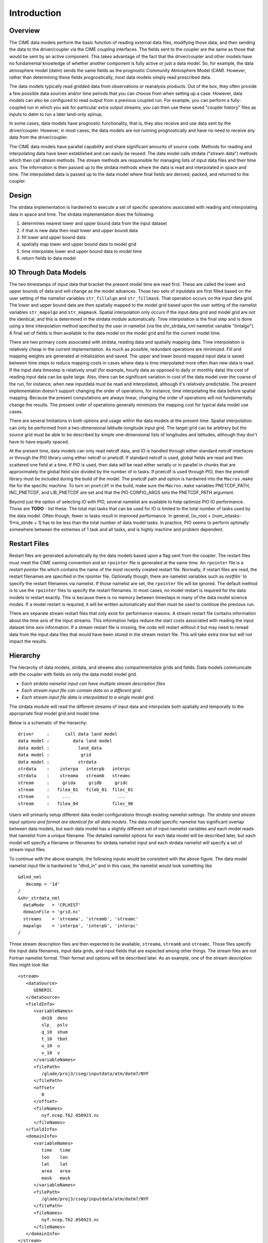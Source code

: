.. _data-model-introduction:

Introduction
============

--------
Overview
--------
The CIME data models perform the basic function of reading external data files, modifying those data, and then sending the data to the driver/coupler via the CIME coupling interfaces.
The fields sent to the coupler are the same as those that would be sent by an active component.
This takes advantage of the fact that the driver/coupler and other models have no fundamental knowledge of whether another component is fully active or just a data model.
So, for example, the data atmosphere model (datm) sends the same fields as the prognostic Community Atmosphere Model (CAM).
However, rather than determining these fields prognostically, most data models simply read prescribed data.

The data models typically read gridded data from observations or reanalysis products.
Out of the box, they often provide a few possible data sources and/or time periods that you can choose from when setting up a case.
However, data models can also be configured to read output from a previous coupled run.
For example, you can perform a fully-coupled run in which you ask for particular extra output streams; you can then use these saved "coupler history" files as inputs to datm to run a later land-only spinup.

In some cases, data models have prognostic functionality, that is, they also receive and use data sent by the driver/coupler.
However, in most cases, the data models are not running prognostically and have no need to receive any data from the driver/coupler.

The CIME data models have parallel capability and share significant amounts of source code. 
Methods for reading and interpolating data have been established and can easily be reused:
The data model calls strdata ("stream data") methods which then call stream methods. 
The stream methods are responsible for managing lists of input data files and their time axis. 
The information is then passed up to the strdata methods where the data is read and interpolated in space and time. 
The interpolated data is passed up to the data model where final fields are derived, packed, and returned to the coupler.

------
Design
------
The strdata implementation is hardwired to execute a set of specific operations associated with reading and interpolating data in space and time. 
The strdata implementation does the following:

1. determines nearest lower and upper bound data from the input dataset 
2. if that is new data then read lower and upper bound data
3. fill lower and upper bound data
4. spatially map lower and upper bound data to model grid
5. time interpolate lower and upper bound data to model time
6. return fields to data model

----------------------
IO Through Data Models
----------------------
The two timestamps of input data that bracket the present model time are read first.
These are called the lower and upper bounds of data and will change as the model advances. 
Those two sets of inputdata are first filled based on the user setting of the namelist variables ``str_fillalgo`` and ``str_fillmask``. 
That operation occurs on the input data grid.
The lower and upper bound data are then spatially mapped to the model grid based upon the user setting of the namelist variables ``str_mapalgo`` and ``str_mapmask``. 
Spatial interpolation only occurs if the input data grid and model grid are not the identical, and this is determined in the strdata module automatically.
Time interpolation is the final step and is done using a time interpolation method specified by the user in namelist (via the shr_strdata_nml namelist variable "tintalgo"). 
A final set of fields is then available to the data model on the model grid and for the current model time.

There are two primary costs associated with strdata, reading data and spatially mapping data.
Time interpolation is relatively cheap in the current implementation. 
As much as possible, redundant operations are minimized.
Fill and mapping weights are generated at initialization and saved. 
The upper and lower bound mapped input data is saved between time steps to reduce mapping costs in cases where data is time interpolated more often than new data is read.
If the input data timestep is relatively small (for example, hourly data as opposed to daily or monthly data) the cost of reading input data can be quite large. 
Also, there can be significant variation in cost of the data model over the coarse of the run, for instance, when new inputdata must be read and interpolated, although it's relatively predictable.
The present implementation doesn't support changing the order of operations, for instance, time interpolating the data before spatial mapping. 
Because the present computations are always linear, changing the order of operations will not fundamentally change the results.
The present order of operations generally minimizes the mapping cost for typical data model use cases.

There are several limitations in both options and usage within the data models at the present time.
Spatial interpolation can only be performed from a two-dimensional latitude-longitude input grid. 
The target grid can be arbitrary but the source grid must be able to be described by simple one-dimensional lists of longitudes and latitudes, although they don't have to have equally spaced.

At the present time, data models can only read netcdf data, and IO is handled through either standard netcdf interfaces or through the PIO library using either netcdf or pnetcdf.
If standard netcdf is used, global fields are read and then scattered one field at a time. 
If PIO is used, then data will be read either serially or in parallel in chunks that are approximately the global field size divided by the number of io tasks.
If pnetcdf is used through PIO, then the pnetcdf library must be included during the build of the model. 
The pnetcdf path and option is hardwired into the ``Macros.make`` file for the specific machine.
To turn on ``pnetcdf`` in the build, make sure the ``Macros.make`` variables PNETCDF_PATH, INC_PNETCDF, and LIB_PNETCDF are set and that the PIO CONFIG_ARGS sets the PNETCDF_PATH argument. 

Beyond just the option of selecting IO with PIO, several namelist are available to help optimize PIO IO performance.
Those are **TODO** - list these. 
The total mpi tasks that can be used for IO is limited to the total number of tasks used by the data model.
Often though, fewer io tasks result in improved performance. 
In general, [io_root + (num_iotasks-1)*io_stride + 1] has to be less than the total number of data model tasks.
In practice, PIO seems to perform optimally somewhere between the extremes of 1 task and all tasks, and is highly machine and problem dependent.

-------------
Restart Files
-------------
Restart files are generated automatically by the data models based upon a flag sent from the coupler. 
The restart files must meet the CIME naming convention and an ``rpointer`` file is generated at the same time. 
An ``rpointer`` file is a *restart pointer* file which contains the name of the most recently created restart file. 
Normally, if restart files are read, the restart filenames are specified in the rpointer file. 
Optionally though, there are namelist variables such as `restfilm`` to specify the restart filenames via namelist. If those namelist are set, the ``rpointer`` file will be ignored. 
The default method is to use the ``rpointer`` files to specify the restart filenames. 
In most cases, no model restart is required for the data models to restart exactly. 
This is because there is no memory between timesteps in many of the data model science modes. 
If a model restart is required, it will be written automatically and then must be used to continue the previous run.

There are separate stream restart files that only exist for performance reasons. 
A stream restart file contains information about the time axis of the input streams. 
This information helps reduce the start costs associated with reading the input dataset time axis information. 
If a stream restart file is missing, the code will restart without it but may need to reread data from the input data files that would have been stored in the stream restart file. 
This will take extra time but will not impact the results.

---------
Hierarchy
---------
The hierarchy of data models, strdata, and streams also compartmentalize grids and fields. 
Data models communicate with the coupler with fields on only the data model model grid.

- *Each strdata namelist input can have multiple stream description files*

- *Each stream input file can contain data on a different grid*.

- *Each stream input file data is interpolated to a single model grid*. 

The strdata module will read the different streams of input data and interpolate both spatially and temporally to the appropriate final model grid and model time. 

Below is a schematic of the hierarchy:

::

   driver     :      call data land model
   data model :         data land model
   data model :           land_data               
   data model :            grid                  
   data model :           strdata                
   strdata    :    interpa   interpb   interpc     
   strdata    :    streama   streamb   streamc      
   stream     :     grida     gridb     gridc      
   stream     :   filea_01   fileb_01  filec_01   
   stream     :     ...                  ...       
   stream     :   filea_04             filec_96   

Users will primarily setup different data model configurations through existing namelist settings.
*The strdata and stream input options and format are identical for all data models*. 
The data model specific namelist has significant overlap between data models, but each data model has a slightly different set of input namelist variables and each model reads that namelist from a unique filename.
The detailed namelist options for each data model will be described later, but each model will specify a filename or filenames for strdata namelist input and each strdata namelist will specify a set of stream input files.

To continue with the above example, the following inputs would be consistent with the above figure. The data model namelist input file is hardwired to "dlnd_in" and in this case, the namelist would look something like
::

   &dlnd_nml
      decomp = '1d'
   /
   &shr_strdata_nml
     dataMode   = 'CPLHIST'
     domainFile = 'grid.nc'
     streams    = 'streama', 'streamb', 'streamc'
     mapalgo    = 'interpa', 'interpb', 'interpc'
   /

Three stream description files are then expected to be available, ``streama``, ``streamb`` and ``streamc``.
Those files specify the input data filenames, input data grids, and input fields that are expected among other things. 
The stream files are not Fortran namelist format.
Their format and options will be described later.
As an example, one of the stream description files might look like
::

   <stream>
      <dataSource>
         GENERIC
      </dataSource>
      <fieldInfo>
         <variableNames>
            dn10  dens
            slp_  pslv
            q_10  shum
            t_10  tbot
            u_10  u
            v_10  v
         </variableNames>
         <filePath>
            /glade/proj3/cseg/inputdata/atm/datm7/NYF
         </filePath>
         <offset>
            0
         </offset>
         <fileNames>
            nyf.ncep.T62.050923.nc
         </fileNames>
      </fieldInfo>
      <domainInfo>
         <variableNames>
            time   time
            lon    lon
            lat    lat
            area   area
            mask   mask
         </variableNames>
         <filePath>
            /glade/proj3/cseg/inputdata/atm/datm7/NYF
         </filePath>
         <fileNames>
            nyf.ncep.T62.050923.nc
         </fileNames>
      </domainInfo>
   </stream>


In general, these examples of input files are not complete, but they do show the general hierarchy and feel of the data model input.

-------
Summary
-------
In summary, each data model has a stream-dependent and a stream-independent namelist group. 

The stream-dependent namelist group (``shr_strdata_nml``) specifies the data model mode, stream description text files, and interpolation options. 
The stream description files will be provided as separate input files and contain the files and fields that need to be read.
The stream-independent namelist gorup contains namelist input such as the data model decomposition, etc.

From a user perspective, for any data model, it is important to know what modes are supported and the internal field names in the data model.
That information will be used in the strdata namelist and stream input files.

-------------
Next Sections
-------------
In the next sections, more details will be presented including a full description of the science modes and namelist settings for the data atmosphere, data land, data runoff, data ocean, and data ice models; namelist settings for the strdata namelist input; a description of the format and options for the stream description input files; and a list of internal field names for each of the data components.
The internal data model field names are important because they are used to setup the stream description files and to map the input data fields to the internal data model field names.


